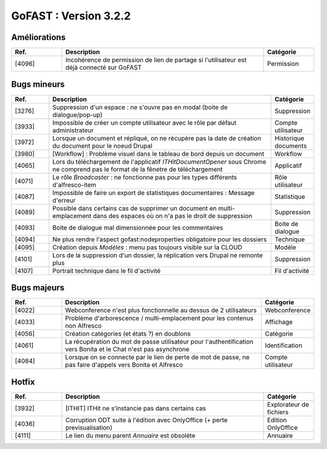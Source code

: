 ********************************************
GoFAST :  Version 3.2.2 
********************************************

Améliorations
**********************
.. csv-table::  
   :header: "Ref.", "Description", "Catégorie"
   :widths: 10, 40, 10
   
   "[4096]", "Incohérence de permission de lien de partage si l'utilisateur est déjà connecté sur GoFAST", "Permission"
   

Bugs mineurs
**********************
.. csv-table::  
   :header: "Ref.", "Description", "Catégorie"
   :widths: 10, 60, 10
   
   "[3276]", "Suppression d'un espace : ne s'ouvre pas en modal (boite de dialogue/pop-up)", "Suppression" 
   "[3933]", "Impossible de créer un compte utilisateur avec le rôle par défaut administrateur", "Compte utilisateur"
   "[3972]", "Lorsque un document et répliqué, on ne récupère pas la date de création du document pour le noeud Drupal", "Historique documents"
   "[3980]", "[Workflow] : Problème visuel dans le tableau de bord depuis un document", "Workflow"
   "[4065]", "Lors du téléchargement de l'applicatif *ITHitDocumentOpener* sous Chrome ne comprend pas le format de la fênetre de téléchargement", "Applicatif"
   "[4071]", "Le rôle *Broadcaster* : ne fonctionne pas pour les types différents d'alfresco-item", "Rôle utilisateur"
   "[4087]", "Impossible de faire un export de statistiques documentaires : Message d'erreur", "Statistique"
   "[4089]", "Possible dans certains cas de supprimer un document en multi-emplacement dans des espaces où on n'a pas le droit de suppression", "Suppression"
   "[4093]", "Boite de dialogue mal dimensionnée pour les commentaires", "Boite de dialogue"
   "[4094]", "Ne plus rendre l'aspect gofast:nodeproperties obligatoire pour les dossiers", "Technique"
   "[4095]", "Création depuis *Modèles* : menu pas toujours visible sur la CLOUD", "Modèle"
   "[4101]", "Lors de la suppression d'un dossier, la réplication vers Drupal ne remonte plus", "Suppression"
   "[4107]", "Portrait technique dans le fil d'activité", "Fil d'activité"

 
   
Bugs majeurs
**********************
.. csv-table::  
   :header: "Ref.", "Description", "Catégorie"
   :widths: 10, 40, 10
   
   "[4022]", "Webconference n'est plus fonctionnelle au dessus de 2 utilisateurs", "Webconference"
   "[4033]", "Problème d'arborescence / multi-emplacement pour les contenus non Alfresco", "Affichage"
   "[4056]", "Création catégories (et états ?) en doublons", "Catégorie"
   "[4061]", "La récupération du mot de passe utilisateur pour l'authentification vers Bonita et le Chat n'est pas asynchrone", "Identification"
   "[4084]", "Lorsque on se connecte par le lien de perte de mot de passe, ne pas faire d'appels vers Bonita et Alfresco", "Compte utilisateur" 

  

Hotfix
**********************
.. csv-table::  
   :header: "Ref.", "Description", "Catégorie"
   :widths: 10, 40, 10
   
   "[3932]", "[ITHIT] ITHit ne s’instancie pas dans certains cas", "Explorateur de fichiers"
   "[4036]", "Corruption ODT suite à l'édition avec OnlyOffice (+ perte previsualisation)", "Edition OnlyOffice"
   "[4111]", "Le lien du menu parent *Annuaire* est obsolète", "Annuaire"

   

